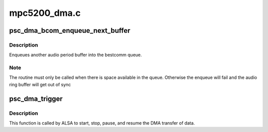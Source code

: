 .. -*- coding: utf-8; mode: rst -*-

=============
mpc5200_dma.c
=============


.. _`psc_dma_bcom_enqueue_next_buffer`:

psc_dma_bcom_enqueue_next_buffer
================================

.. c:function:: void psc_dma_bcom_enqueue_next_buffer (struct psc_dma_stream *s)

    Enqueue another audio buffer

    :param struct psc_dma_stream \*s:
        pointer to stream private data structure



.. _`psc_dma_bcom_enqueue_next_buffer.description`:

Description
-----------

Enqueues another audio period buffer into the bestcomm queue.



.. _`psc_dma_bcom_enqueue_next_buffer.note`:

Note
----

The routine must only be called when there is space available in
the queue.  Otherwise the enqueue will fail and the audio ring buffer
will get out of sync



.. _`psc_dma_trigger`:

psc_dma_trigger
===============

.. c:function:: int psc_dma_trigger (struct snd_pcm_substream *substream, int cmd)

    :param struct snd_pcm_substream \*substream:

        *undescribed*

    :param int cmd:

        *undescribed*



.. _`psc_dma_trigger.description`:

Description
-----------


This function is called by ALSA to start, stop, pause, and resume the DMA
transfer of data.


